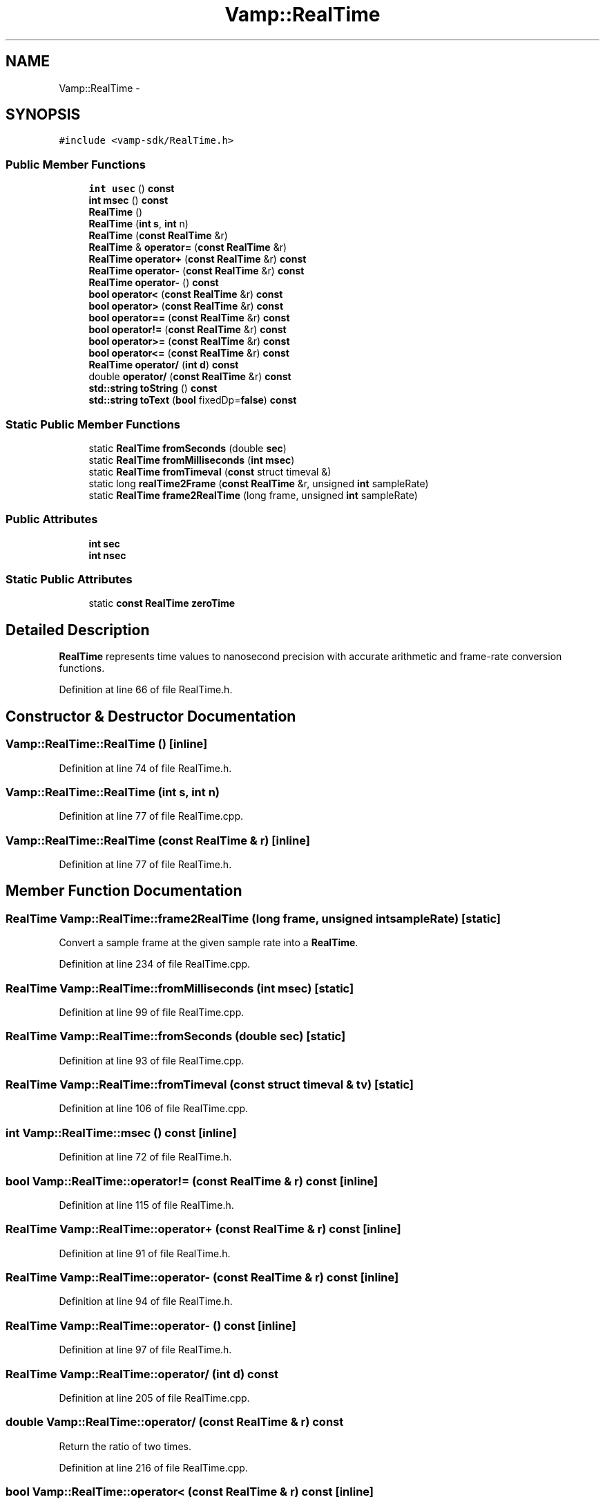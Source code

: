 .TH "Vamp::RealTime" 3 "Thu Apr 28 2016" "Audacity" \" -*- nroff -*-
.ad l
.nh
.SH NAME
Vamp::RealTime \- 
.SH SYNOPSIS
.br
.PP
.PP
\fC#include <vamp\-sdk/RealTime\&.h>\fP
.SS "Public Member Functions"

.in +1c
.ti -1c
.RI "\fBint\fP \fBusec\fP () \fBconst\fP "
.br
.ti -1c
.RI "\fBint\fP \fBmsec\fP () \fBconst\fP "
.br
.ti -1c
.RI "\fBRealTime\fP ()"
.br
.ti -1c
.RI "\fBRealTime\fP (\fBint\fP \fBs\fP, \fBint\fP n)"
.br
.ti -1c
.RI "\fBRealTime\fP (\fBconst\fP \fBRealTime\fP &r)"
.br
.ti -1c
.RI "\fBRealTime\fP & \fBoperator=\fP (\fBconst\fP \fBRealTime\fP &r)"
.br
.ti -1c
.RI "\fBRealTime\fP \fBoperator+\fP (\fBconst\fP \fBRealTime\fP &r) \fBconst\fP "
.br
.ti -1c
.RI "\fBRealTime\fP \fBoperator\-\fP (\fBconst\fP \fBRealTime\fP &r) \fBconst\fP "
.br
.ti -1c
.RI "\fBRealTime\fP \fBoperator\-\fP () \fBconst\fP "
.br
.ti -1c
.RI "\fBbool\fP \fBoperator<\fP (\fBconst\fP \fBRealTime\fP &r) \fBconst\fP "
.br
.ti -1c
.RI "\fBbool\fP \fBoperator>\fP (\fBconst\fP \fBRealTime\fP &r) \fBconst\fP "
.br
.ti -1c
.RI "\fBbool\fP \fBoperator==\fP (\fBconst\fP \fBRealTime\fP &r) \fBconst\fP "
.br
.ti -1c
.RI "\fBbool\fP \fBoperator!=\fP (\fBconst\fP \fBRealTime\fP &r) \fBconst\fP "
.br
.ti -1c
.RI "\fBbool\fP \fBoperator>=\fP (\fBconst\fP \fBRealTime\fP &r) \fBconst\fP "
.br
.ti -1c
.RI "\fBbool\fP \fBoperator<=\fP (\fBconst\fP \fBRealTime\fP &r) \fBconst\fP "
.br
.ti -1c
.RI "\fBRealTime\fP \fBoperator/\fP (\fBint\fP \fBd\fP) \fBconst\fP "
.br
.ti -1c
.RI "double \fBoperator/\fP (\fBconst\fP \fBRealTime\fP &r) \fBconst\fP "
.br
.ti -1c
.RI "\fBstd::string\fP \fBtoString\fP () \fBconst\fP "
.br
.ti -1c
.RI "\fBstd::string\fP \fBtoText\fP (\fBbool\fP fixedDp=\fBfalse\fP) \fBconst\fP "
.br
.in -1c
.SS "Static Public Member Functions"

.in +1c
.ti -1c
.RI "static \fBRealTime\fP \fBfromSeconds\fP (double \fBsec\fP)"
.br
.ti -1c
.RI "static \fBRealTime\fP \fBfromMilliseconds\fP (\fBint\fP \fBmsec\fP)"
.br
.ti -1c
.RI "static \fBRealTime\fP \fBfromTimeval\fP (\fBconst\fP struct timeval &)"
.br
.ti -1c
.RI "static long \fBrealTime2Frame\fP (\fBconst\fP \fBRealTime\fP &r, unsigned \fBint\fP sampleRate)"
.br
.ti -1c
.RI "static \fBRealTime\fP \fBframe2RealTime\fP (long frame, unsigned \fBint\fP sampleRate)"
.br
.in -1c
.SS "Public Attributes"

.in +1c
.ti -1c
.RI "\fBint\fP \fBsec\fP"
.br
.ti -1c
.RI "\fBint\fP \fBnsec\fP"
.br
.in -1c
.SS "Static Public Attributes"

.in +1c
.ti -1c
.RI "static \fBconst\fP \fBRealTime\fP \fBzeroTime\fP"
.br
.in -1c
.SH "Detailed Description"
.PP 
\fBRealTime\fP represents time values to nanosecond precision with accurate arithmetic and frame-rate conversion functions\&. 
.PP
Definition at line 66 of file RealTime\&.h\&.
.SH "Constructor & Destructor Documentation"
.PP 
.SS "Vamp::RealTime::RealTime ()\fC [inline]\fP"

.PP
Definition at line 74 of file RealTime\&.h\&.
.SS "Vamp::RealTime::RealTime (\fBint\fP s, \fBint\fP n)"

.PP
Definition at line 77 of file RealTime\&.cpp\&.
.SS "Vamp::RealTime::RealTime (\fBconst\fP \fBRealTime\fP & r)\fC [inline]\fP"

.PP
Definition at line 77 of file RealTime\&.h\&.
.SH "Member Function Documentation"
.PP 
.SS "\fBRealTime\fP Vamp::RealTime::frame2RealTime (long frame, unsigned \fBint\fP sampleRate)\fC [static]\fP"
Convert a sample frame at the given sample rate into a \fBRealTime\fP\&. 
.PP
Definition at line 234 of file RealTime\&.cpp\&.
.SS "\fBRealTime\fP Vamp::RealTime::fromMilliseconds (\fBint\fP msec)\fC [static]\fP"

.PP
Definition at line 99 of file RealTime\&.cpp\&.
.SS "\fBRealTime\fP Vamp::RealTime::fromSeconds (double sec)\fC [static]\fP"

.PP
Definition at line 93 of file RealTime\&.cpp\&.
.SS "\fBRealTime\fP Vamp::RealTime::fromTimeval (\fBconst\fP struct timeval & tv)\fC [static]\fP"

.PP
Definition at line 106 of file RealTime\&.cpp\&.
.SS "\fBint\fP Vamp::RealTime::msec () const\fC [inline]\fP"

.PP
Definition at line 72 of file RealTime\&.h\&.
.SS "\fBbool\fP Vamp::RealTime::operator!= (\fBconst\fP \fBRealTime\fP & r) const\fC [inline]\fP"

.PP
Definition at line 115 of file RealTime\&.h\&.
.SS "\fBRealTime\fP Vamp::RealTime::operator+ (\fBconst\fP \fBRealTime\fP & r) const\fC [inline]\fP"

.PP
Definition at line 91 of file RealTime\&.h\&.
.SS "\fBRealTime\fP Vamp::RealTime::operator\- (\fBconst\fP \fBRealTime\fP & r) const\fC [inline]\fP"

.PP
Definition at line 94 of file RealTime\&.h\&.
.SS "\fBRealTime\fP Vamp::RealTime::operator\- () const\fC [inline]\fP"

.PP
Definition at line 97 of file RealTime\&.h\&.
.SS "\fBRealTime\fP Vamp::RealTime::operator/ (\fBint\fP d) const"

.PP
Definition at line 205 of file RealTime\&.cpp\&.
.SS "double Vamp::RealTime::operator/ (\fBconst\fP \fBRealTime\fP & r) const"
Return the ratio of two times\&. 
.PP
Definition at line 216 of file RealTime\&.cpp\&.
.SS "\fBbool\fP Vamp::RealTime::operator< (\fBconst\fP \fBRealTime\fP & r) const\fC [inline]\fP"

.PP
Definition at line 101 of file RealTime\&.h\&.
.SS "\fBbool\fP Vamp::RealTime::operator<= (\fBconst\fP \fBRealTime\fP & r) const\fC [inline]\fP"

.PP
Definition at line 124 of file RealTime\&.h\&.
.SS "\fBRealTime\fP& Vamp::RealTime::operator= (\fBconst\fP \fBRealTime\fP & r)\fC [inline]\fP"

.PP
Definition at line 87 of file RealTime\&.h\&.
.SS "\fBbool\fP Vamp::RealTime::operator== (\fBconst\fP \fBRealTime\fP & r) const\fC [inline]\fP"

.PP
Definition at line 111 of file RealTime\&.h\&.
.SS "\fBbool\fP Vamp::RealTime::operator> (\fBconst\fP \fBRealTime\fP & r) const\fC [inline]\fP"

.PP
Definition at line 106 of file RealTime\&.h\&.
.SS "\fBbool\fP Vamp::RealTime::operator>= (\fBconst\fP \fBRealTime\fP & r) const\fC [inline]\fP"

.PP
Definition at line 119 of file RealTime\&.h\&.
.SS "long Vamp::RealTime::realTime2Frame (\fBconst\fP \fBRealTime\fP & r, unsigned \fBint\fP sampleRate)\fC [static]\fP"
Convert a \fBRealTime\fP into a sample frame at the given sample rate\&. 
.PP
Definition at line 226 of file RealTime\&.cpp\&.
.SS "\fBstd::string\fP Vamp::RealTime::toString () const"
Return a human-readable debug-type string to full precision (probably not a format to show to a user directly) 
.PP
Definition at line 137 of file RealTime\&.cpp\&.
.SS "\fBstd::string\fP Vamp::RealTime::toText (\fBbool\fP fixedDp = \fC\fBfalse\fP\fP) const"
Return a user-readable string to the nearest millisecond in a form like HH:MM:SS\&.mmm 
.PP
Definition at line 153 of file RealTime\&.cpp\&.
.SS "\fBint\fP Vamp::RealTime::usec () const\fC [inline]\fP"

.PP
Definition at line 71 of file RealTime\&.h\&.
.SH "Member Data Documentation"
.PP 
.SS "\fBint\fP Vamp::RealTime::nsec"

.PP
Definition at line 69 of file RealTime\&.h\&.
.SS "\fBint\fP Vamp::RealTime::sec"

.PP
Definition at line 68 of file RealTime\&.h\&.
.SS "\fBconst\fP \fBRealTime\fP Vamp::RealTime::zeroTime\fC [static]\fP"

.PP
Definition at line 158 of file RealTime\&.h\&.

.SH "Author"
.PP 
Generated automatically by Doxygen for Audacity from the source code\&.
